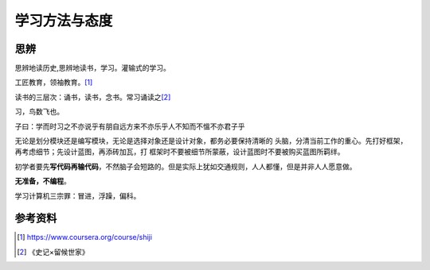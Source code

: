 学习方法与态度
**************

.. author:: default
.. categories:: life
.. tags:: learn, life, reading
.. comments::
.. more::



思辨
====
思辨地读历史,思辨地读书，学习。灌输式的学习。

工匠教育，领袖教育。\ [#]_

读书的三层次：\ ``诵书，读书，念书``\。\ ``常习诵读之``\ [#]_

习，鸟数飞也。

子曰：\ ``学而时习之不亦说乎有朋自远方来不亦乐乎人不知而不慍不亦君子乎``

无论是划分模块还是编写模块，无论是选择对象还是设计对象，都务必要保持清晰的
头脑，分清当前工作的重心。先打好框架，再考虑细节；先设计蓝图，再添砖加瓦，打
框架时不要被细节所蒙蔽，设计蓝图时不要被购买蓝图所羁绊。

初学者要先\ **写代码再输代码**\ ，不然脑子会短路的。但是实际上犹如交通规则，人\
人都懂，但是并非人人愿意做。

**无准备，不编程**\ 。

学习计算机三宗罪：冒进，浮躁，偏科。

参考资料
========
.. [#]  https://www.coursera.org/course/shiji
.. [#]  《史记×留候世家》
